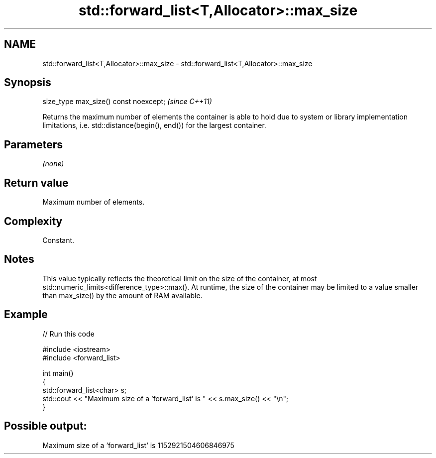 .TH std::forward_list<T,Allocator>::max_size 3 "2020.03.24" "http://cppreference.com" "C++ Standard Libary"
.SH NAME
std::forward_list<T,Allocator>::max_size \- std::forward_list<T,Allocator>::max_size

.SH Synopsis
   size_type max_size() const noexcept;  \fI(since C++11)\fP

   Returns the maximum number of elements the container is able to hold due to system or library implementation limitations, i.e. std::distance(begin(), end()) for the largest container.

.SH Parameters

   \fI(none)\fP

.SH Return value

   Maximum number of elements.

.SH Complexity

   Constant.

.SH Notes

   This value typically reflects the theoretical limit on the size of the container, at most std::numeric_limits<difference_type>::max(). At runtime, the size of the container may be limited to a value smaller than max_size() by the amount of RAM available.

.SH Example

   
// Run this code

 #include <iostream>
 #include <forward_list>

 int main()
 {
     std::forward_list<char> s;
     std::cout << "Maximum size of a 'forward_list' is " << s.max_size() << "\\n";
 }

.SH Possible output:

 Maximum size of a 'forward_list' is 1152921504606846975
